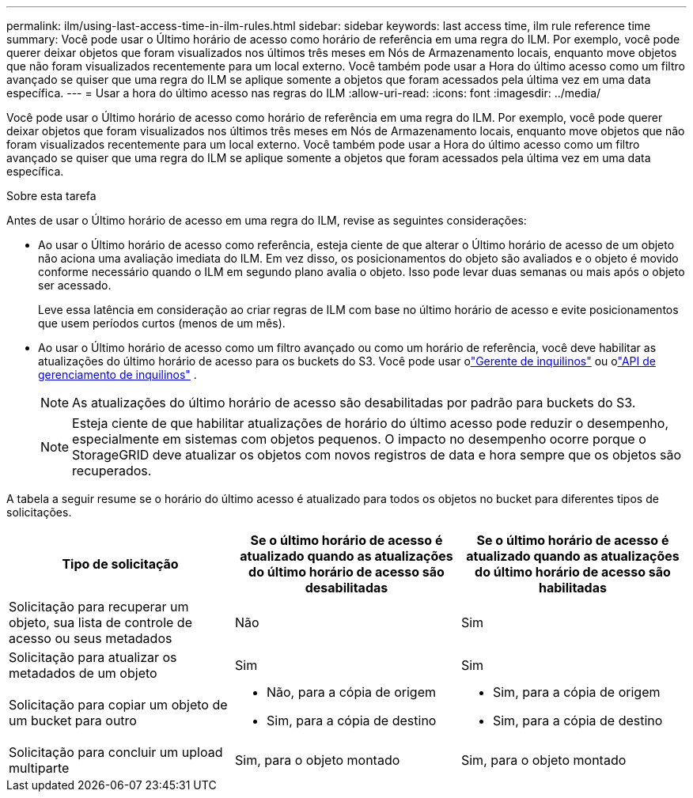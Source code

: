 ---
permalink: ilm/using-last-access-time-in-ilm-rules.html 
sidebar: sidebar 
keywords: last access time, ilm rule reference time 
summary: Você pode usar o Último horário de acesso como horário de referência em uma regra do ILM.  Por exemplo, você pode querer deixar objetos que foram visualizados nos últimos três meses em Nós de Armazenamento locais, enquanto move objetos que não foram visualizados recentemente para um local externo.  Você também pode usar a Hora do último acesso como um filtro avançado se quiser que uma regra do ILM se aplique somente a objetos que foram acessados pela última vez em uma data específica. 
---
= Usar a hora do último acesso nas regras do ILM
:allow-uri-read: 
:icons: font
:imagesdir: ../media/


[role="lead"]
Você pode usar o Último horário de acesso como horário de referência em uma regra do ILM.  Por exemplo, você pode querer deixar objetos que foram visualizados nos últimos três meses em Nós de Armazenamento locais, enquanto move objetos que não foram visualizados recentemente para um local externo.  Você também pode usar a Hora do último acesso como um filtro avançado se quiser que uma regra do ILM se aplique somente a objetos que foram acessados pela última vez em uma data específica.

.Sobre esta tarefa
Antes de usar o Último horário de acesso em uma regra do ILM, revise as seguintes considerações:

* Ao usar o Último horário de acesso como referência, esteja ciente de que alterar o Último horário de acesso de um objeto não aciona uma avaliação imediata do ILM.  Em vez disso, os posicionamentos do objeto são avaliados e o objeto é movido conforme necessário quando o ILM em segundo plano avalia o objeto.  Isso pode levar duas semanas ou mais após o objeto ser acessado.
+
Leve essa latência em consideração ao criar regras de ILM com base no último horário de acesso e evite posicionamentos que usem períodos curtos (menos de um mês).

* Ao usar o Último horário de acesso como um filtro avançado ou como um horário de referência, você deve habilitar as atualizações do último horário de acesso para os buckets do S3.  Você pode usar olink:../tenant/enabling-or-disabling-last-access-time-updates.html["Gerente de inquilinos"] ou olink:../s3/put-bucket-last-access-time-request.html["API de gerenciamento de inquilinos"] .
+

NOTE: As atualizações do último horário de acesso são desabilitadas por padrão para buckets do S3.

+

NOTE: Esteja ciente de que habilitar atualizações de horário do último acesso pode reduzir o desempenho, especialmente em sistemas com objetos pequenos.  O impacto no desempenho ocorre porque o StorageGRID deve atualizar os objetos com novos registros de data e hora sempre que os objetos são recuperados.



A tabela a seguir resume se o horário do último acesso é atualizado para todos os objetos no bucket para diferentes tipos de solicitações.

[cols="1a,1a,1a"]
|===
| Tipo de solicitação | Se o último horário de acesso é atualizado quando as atualizações do último horário de acesso são desabilitadas | Se o último horário de acesso é atualizado quando as atualizações do último horário de acesso são habilitadas 


 a| 
Solicitação para recuperar um objeto, sua lista de controle de acesso ou seus metadados
 a| 
Não
 a| 
Sim



 a| 
Solicitação para atualizar os metadados de um objeto
 a| 
Sim
 a| 
Sim



 a| 
Solicitação para copiar um objeto de um bucket para outro
 a| 
* Não, para a cópia de origem
* Sim, para a cópia de destino

 a| 
* Sim, para a cópia de origem
* Sim, para a cópia de destino




 a| 
Solicitação para concluir um upload multiparte
 a| 
Sim, para o objeto montado
 a| 
Sim, para o objeto montado

|===